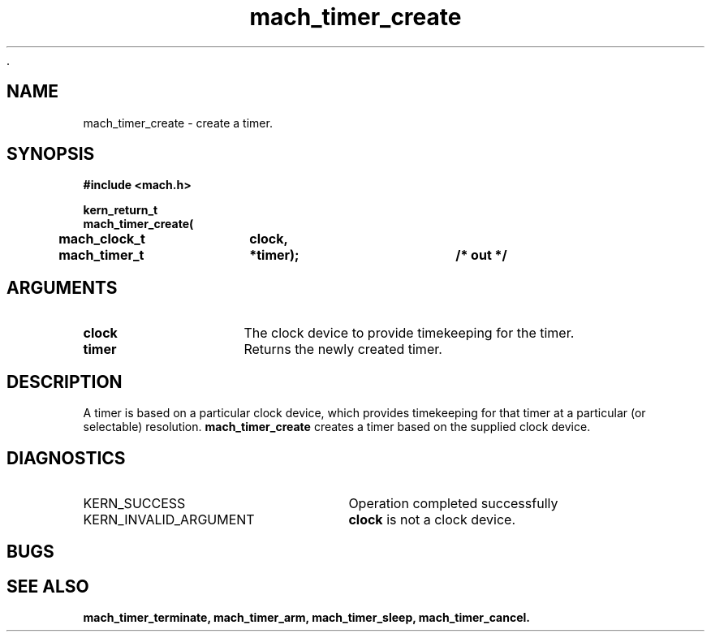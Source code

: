  .\" 
.\" Mach Operating System
.\" Copyright (c) 1994,1993 Carnegie Mellon University
.\" All Rights Reserved.
.\" 
.\" Permission to use, copy, modify and distribute this software and its
.\" documentation is hereby granted, provided that both the copyright
.\" notice and this permission notice appear in all copies of the
.\" software, derivative works or modified versions, and any portions
.\" thereof, and that both notices appear in supporting documentation.
.\" 
.\" CARNEGIE MELLON ALLOWS FREE USE OF THIS SOFTWARE IN ITS "AS IS"
.\" CONDITION.  CARNEGIE MELLON DISCLAIMS ANY LIABILITY OF ANY KIND FOR
.\" ANY DAMAGES WHATSOEVER RESULTING FROM THE USE OF THIS SOFTWARE.
.\" 
.\" Carnegie Mellon requests users of this software to return to
.\" 
.\"  Software Distribution Coordinator  or  Software.Distribution@CS.CMU.EDU
.\"  School of Computer Science
.\"  Carnegie Mellon University
.\"  Pittsburgh PA 15213-3890
.\" 
.\" any improvements or extensions that they make and grant Carnegie Mellon
.\" the rights to redistribute these changes.
.\" 
.\" 
.\" HISTORY
.\" $Log:	mach_timer_create.man,v $
.\" Revision 2.2  94/12/16  11:00:22  dbg
.\" 	Renamed to "mach_timer_create".
.\" 	[94/10/20            dbg]
.\" 
.\" Revision 2.2  93/12/07  14:01:19  dbg
.\" 	Created.
.\" 
.\" 
.TH mach_timer_create 2 9/22/93
.CM 4
.SH NAME
.nf
mach_timer_create  \-  create a timer.
.SH SYNOPSIS
.nf
.ft B
#include <mach.h>

.nf
.ft B
kern_return_t
mach_timer_create(
	mach_clock_t	clock,
	mach_timer_t	*timer);		/* out */


.fi
.ft P
.SH ARGUMENTS
.TP 15
.B
clock
The clock device to provide timekeeping for the timer.
.TP 15
.B
timer
Returns the newly created timer.

.SH DESCRIPTION
A timer is based on a particular clock device, which provides
timekeeping for that timer at a particular (or selectable) resolution.
.B mach_timer_create 
creates a timer based on the supplied clock device.

.SH DIAGNOSTICS
.TP 25
KERN_SUCCESS
Operation completed successfully
.TP 25
KERN_INVALID_ARGUMENT
.B clock
is not a clock device.

.SH BUGS

.SH SEE ALSO
.B mach_timer_terminate, mach_timer_arm, mach_timer_sleep, mach_timer_cancel.

